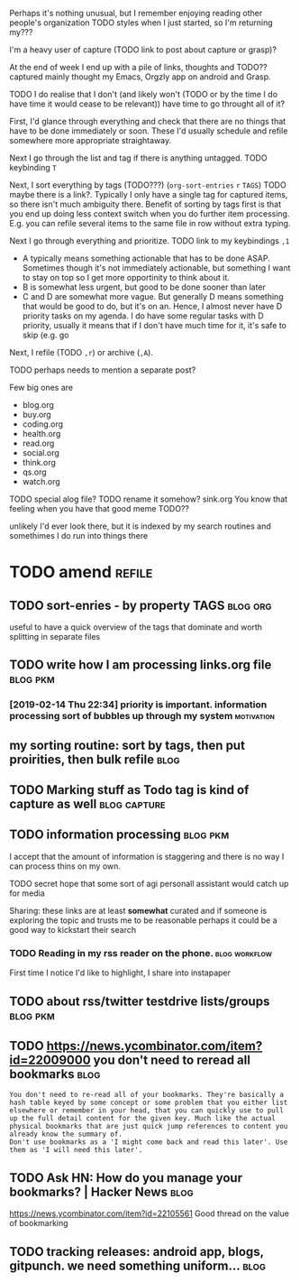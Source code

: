 #+upid: pkm_processing
#+filetags: pkm
#+draft: public

Perhaps it's nothing unusual, but I remember enjoying reading other people's organization TODO styles when I just started, so I'm returning my???  

I'm a heavy user of capture (TODO link to post about capture or grasp)?  

At the end of week I end up with a pile of links, thoughts and TODO?? captured mainly thought my Emacs, Orgzly app on android and Grasp. 

TODO
I do realise that I don't (and likely won't (TODO or by the time I do have time it would cease to be relevant)) have time to go throught all of it?

First, I'd glance through everything and check that there are no things that have to be done immediately or soon. These I'd usually schedule and refile somewhere more appropriate straightaway.

Next I go through the list and tag if there is anything untagged. TODO keybinding ~T~

Next, I sort everything by tags (TODO???) (~org-sort-entries~ ~r~ ~TAGS~) TODO maybe there is a link?. Typically I only have a single tag for captured items, so there isn't much ambiguity there.
Benefit of sorting by tags first is that you end up doing less context switch when you do further item processing. E.g. you can refile several items to the same file in row without extra typing.

Next I go through everything and prioritize. TODO link to my keybindings ~,1~

- A typically means something actionable that has to be done ASAP.
  Sometimes though it's not immediately actionable, but something I want to stay on top so I get more opportinity to think about it.
- B is somewhat less urgent, but good to be done sooner than later
- C and D are somewhat more vague. But generally D means something that would be good to do, but it's on an.
  Hence, I almost never have D priority tasks on my agenda.
  I do have some regular tasks with D priority, usually it means that if I don't have much time for it, it's safe to skip (e.g. go

Next, I refile (TODO ~,r~) or archive (~,A~).

TODO perhaps needs to mention a separate post?

Few big ones are

- blog.org
- buy.org
- coding.org
- health.org
- read.org
- social.org
- think.org
- qs.org
- watch.org

TODO special alog file?
TODO rename it somehow? sink.org
You know that feeling when you have that good meme TODO??

unlikely I'd ever look there, but it is indexed by my search routines and somethimes I do run into things there

* TODO amend                                                         :refile:
** TODO sort-enries - by property TAGS                             :blog:org:
useful to have a quick overview of the tags that dominate and worth splitting in separate files

** TODO write how I am processing links.org file                   :blog:pkm:
*** [2019-02-14 Thu 22:34] priority is important. information processing sort of bubbles up through my system :motivation:

** my sorting routine: sort by tags, then put proirities, then bulk refile :blog:
** TODO Marking stuff as Todo tag is kind of capture as well   :blog:capture:

** TODO information processing                                     :blog:pkm:
I accept that the amount of information is staggering and there is no way I can process thins on my own.

TODO secret hope that some sort of agi personall assistant would catch up for media

Sharing: these links are at least *somewhat* curated and if someone is exploring the topic and trusts me to be reasonable perhaps it could be a good way to kickstart their search
*** TODO Reading in my rss reader on the phone.               :blog:workflow:

First time I notice I'd like to highlight, I share into instapaper
** TODO about rss/twitter testdrive lists/groups                   :blog:pkm:
** TODO https://news.ycombinator.com/item?id=22009000 you don't need to reread all bookmarks :blog:
: You don't need to re-read all of your bookmarks. They're basically a hash table keyed by some concept or some problem that you either list elsewhere or remember in your head, that you can quickly use to pull up the full detail content for the given key. Much like the actual physical bookmarks that are just quick jump references to content you already know the summary of.
: Don't use bookmarks as a 'I might come back and read this later'. Use them as 'I will need this later'.

** TODO Ask HN: How do you manage your bookmarks? | Hacker News        :blog:
https://news.ycombinator.com/item?id=22105561
Good thread on the value of bookmarking

** TODO tracking releases: android app, blogs, gitpunch. we need something uniform... :blog:
